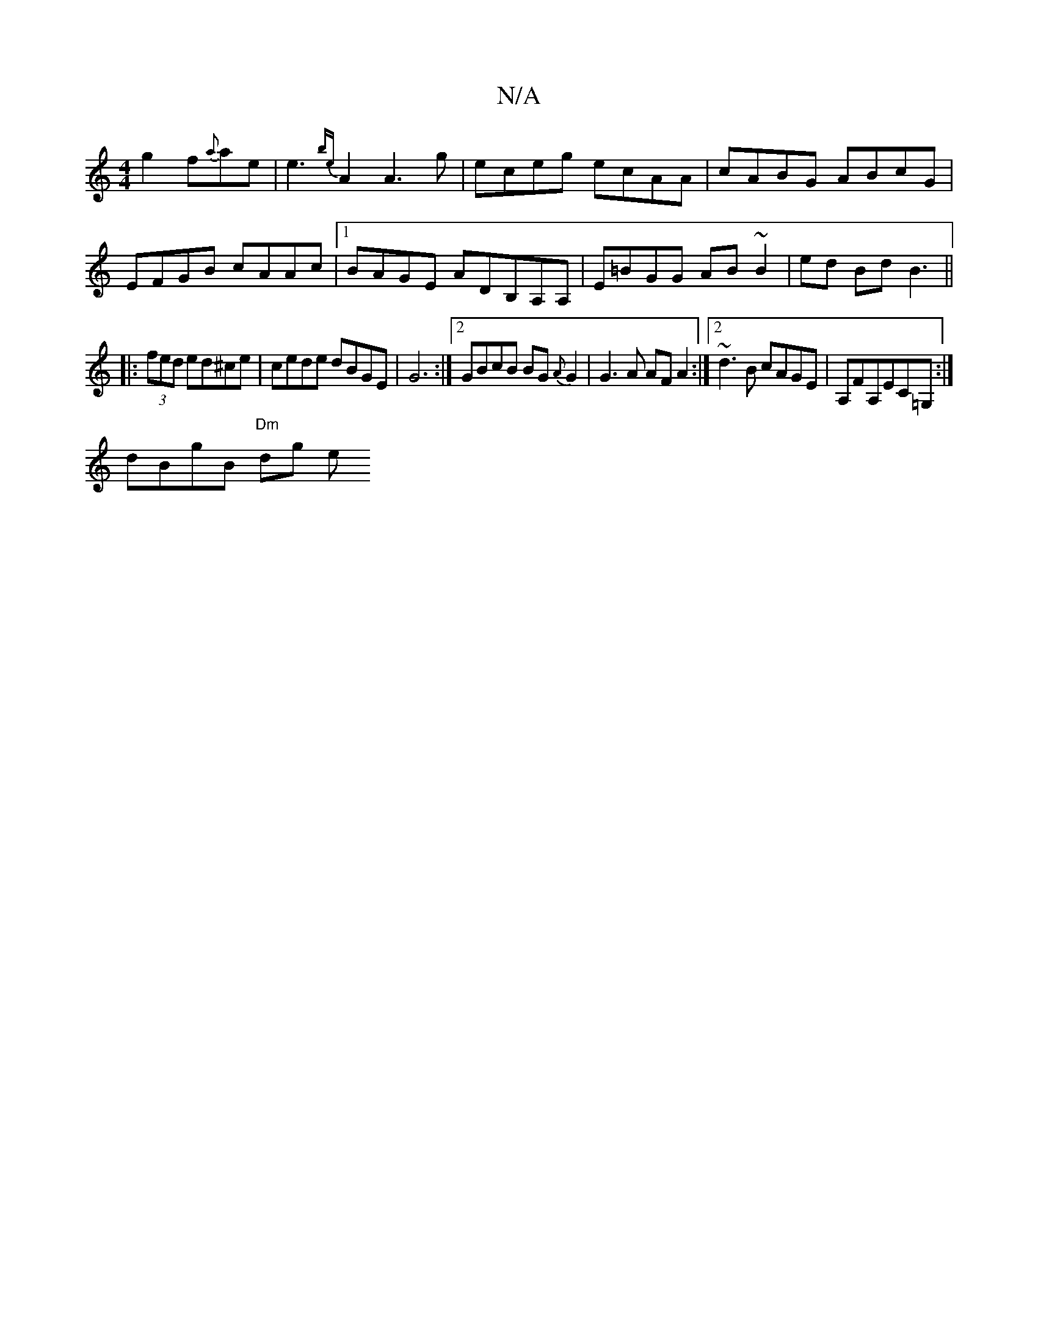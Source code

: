 X:1
T:N/A
M:4/4
R:N/A
K:Cmajor
g2f{a}ae|e3{be}A2 A3 g|eceg ecAA|cABG ABcG|EFGB cAAc |1 BAGE ADB,A,A, | E=BGG AB~B2|ed Bd B3 ||
|: (3fed ed^ce | cede dBGE|G6 :|[2 GBcB BG{A}G2 | G3 A AF A2 :|2 ~d3B cAGE | A,FA,EC=G,:|
dBgB "Dm"dg- e